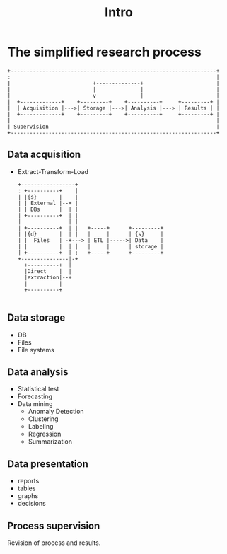 #+TITLE: Intro

* The simplified research process
#+begin_src ditaa :file research_process.png :cmdline -r -E -T -s 2
 +-----------------------------------------------------------------+
 :                                                                 |
 |                          +--------------+                       |
 |                          |              |                       |
 |                          v              |                       |
 |  +-------------+    +---------+    +----------+     +---------+ |
 |  | Acquisition |--->| Storage |--->| Analysis |---> | Results | |
 |  +-------------+    +---------+    +----------+     +---------+ |
 |                                                                 |
 | Supervision                                                     |
 +-----------------------------------------------------------------+
#+end_src



** Data acquisition
#+ATTR_REVEAL: :frag fade
- Extract-Transform-Load
    #+begin_src ditaa :file etl.png :cmdline -r -E -T -s 2
  +-----------------+
  : +----------+    |
  | |{s}       |    |
  | | External |--+ |
  | | DBs      |  | |
  | +----------+  | |
  |               | |
  | +----------+  | |   +-----+      +---------+
  | |{d}       |  | |   |     |      | {s}     |
  | |  Files   | -+---> | ETL |----->| Data    |
  | |          |  | |   |     |      | storage |
  | +----------+  | :   +-----+      +---------+
  +---------------|-+
    +----------+  |
    |Direct    |  |
    |extraction|--+
    |          |
    +----------+

    #+end_src
   
** Data storage
- DB
- Files
- File systems
** Data analysis
- Statistical test
- Forecasting
- Data mining
  + Anomaly Detection
  + Clustering
  + Labeling
  + Regression
  + Summarization
** Data presentation
- reports
- tables
- graphs
- decisions
** Process supervision
Revision of process and results.
